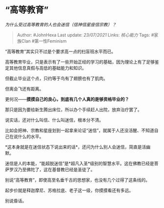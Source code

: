 * “高等教育”
  :PROPERTIES:
  :CUSTOM_ID: 高等教育
  :END:

/为什么受过高等教育的人也会迷信（信神信星座信宗教）？/

#+BEGIN_QUOTE
  Author: #JohnHexa Last update: /23/07/2021/ Links: [[核心能力]] Tags:
  #家族Clan #第一性Feminism
#+END_QUOTE

“高等教育”其实只不过是个要求高一点的扫盲班水平而已。

高等教育毕业，只是表示有了一些开始正经的学习的基础，因为理论上有了足够鉴定其他信息真假与高低的基础能力和知识。

但截止毕业这个点，只约等于鸟有了翅膀也有了肌肉。

但离会飞还有距离。

更何况------*摸摸自己的良心，到底有几个人真的是够资格毕业的？*

那只是因为要给新生腾出床位，所以办个手续赶人出院，放弃治疗罢了。

说实话，还对什么叫信、什么叫迷信，根本分不清。

比如会把神、宗教和星座划到一起拿来论证“迷信”，就属于人还没活醒、不知道自己在说什么的水平。

*这本身就是在迷信状态下说出来的话*，还问为什么别人会迷信，简直是活幽默。

迷信是人的本能，“能超脱迷信”是*超凡入圣*级别的智慧水平。这在佛教已经是菩萨罗汉乃至佛陀了，这在基督教已经是圣徒了。

别说“高等教育”，即使高至名垂千古的思想家，也没有几个过得了这条线的。

起步价就是释迦摩尼、苏格拉底、老子这一级，你摸摸看还有多远。

别说昏话。

